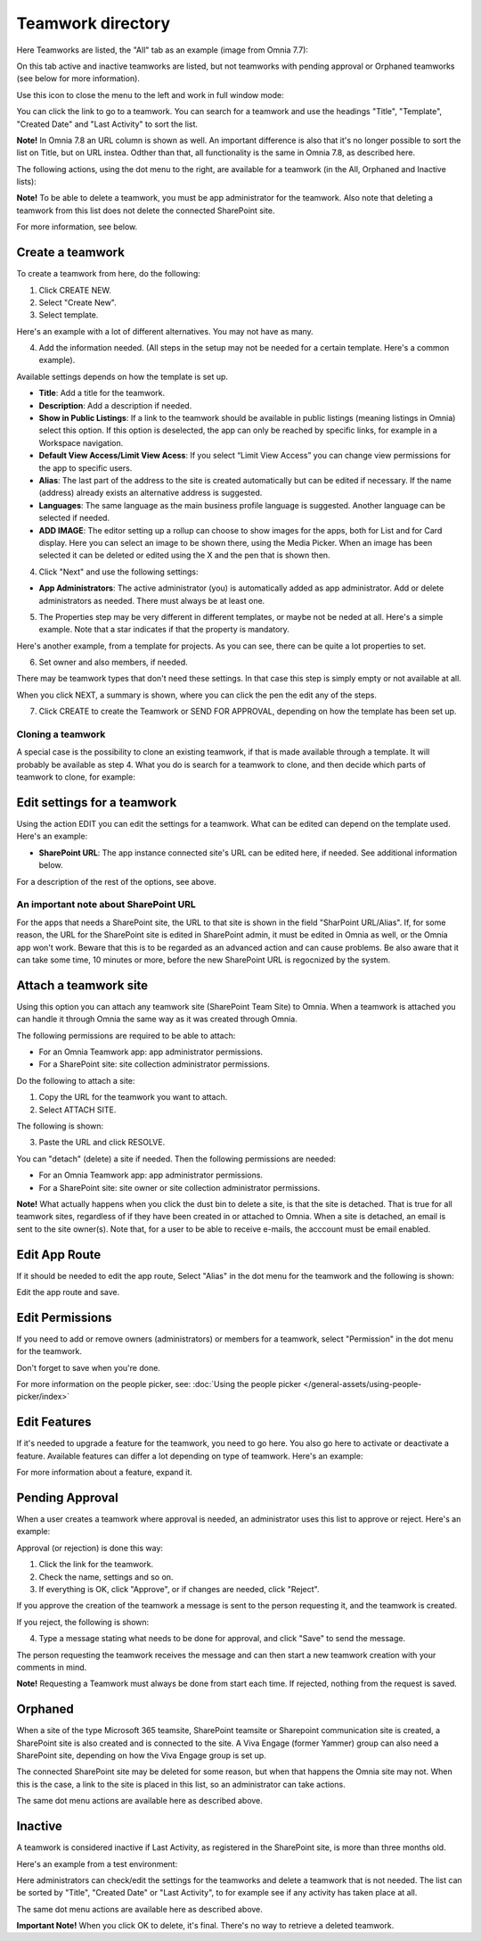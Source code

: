 Teamwork directory
==================================

Here Teamworks are listed, the "All" tab as an example (image from Omnia 7.7):

.. image:: teamwork-apps-new-v7.png

On this tab active and inactive teamworks are listed, but not teamworks with pending approval or Orphaned teamworks (see below for more information).

Use this icon to close the menu to the left and work in full window mode:

.. image:: teamwork-icon-v7.png

You can click the link to go to a teamwork. You can search for a teamwork and use the headings "Title", "Template", "Created Date" and "Last Activity" to sort the list.

**Note!** In Omnia 7.8 an URL column is shown as well. An important difference is also that it's no longer possible to sort the list on Title, but on URL instea. Odther than that, all functionality is the same in Omnia 7.8, as described here.

The following actions, using the dot menu to the right, are available for a teamwork (in the All, Orphaned and Inactive lists):

.. image:: teamwork-actions-v7.png

**Note!** To be able to delete a teamwork, you must be app administrator for the teamwork. Also note that deleting a teamwork from this list does not delete 
the connected SharePoint site.

For more information, see below.

Create a teamwork
***********************
To create a teamwork from here, do the following:

1. Click CREATE NEW.
2. Select "Create New".
3. Select template. 

Here's an example with a lot of different alternatives. You may not have as many.

.. image:: team-collaboration-template-v7.png

4. Add the information needed. (All steps in the setup may not be needed for a certain template. Here's a common example).

.. image:: team-collaboration-settings-v7.png

Available settings depends on how the template is set up. 

+ **Title**: Add a title for the teamwork.
+ **Description**: Add a description if needed.
+ **Show in Public Listings**: If a link to the teamwork should be available in public listings (meaning listings in Omnia) select this option. If this option is deselected, the app can only be reached by specific links, for example in a Workspace navigation.
+ **Default View Access/Limit View Acess**: If you select “Limit View Access” you can change view permissions for the app to specific users.
+ **Alias**: The last part of the address to the site is created automatically but can be edited if necessary. If the name (address) already exists an alternative address is suggested.
+ **Languages**: The same language as the main business profile language is suggested. Another language can be selected if needed.  
+ **ADD IMAGE**: The editor setting up a rollup can choose to show images for the apps, both for List and for Card display. Here you can select an image to be shown there, using the Media Picker. When an image has been selected it can be deleted or edited using the X and the pen that is shown then.

4. Click "Next" and use the following settings:

.. image:: teamwork-settings-v7.png

+ **App Administrators**: The active administrator (you) is automatically added as app administrator. Add or delete administrators as needed. There must always be at least one.

5. The Properties step may be very different in different templates, or maybe not be neded at all. Here's a simple example. Note that a star indicates if that the property is mandatory.

.. image:: teamwork-settings-property-v7.png

Here's another example, from a template for projects. As you can see, there can be quite a lot properties to set.

.. image:: teamwork-settings-property-project-v7.png

6. Set owner and also members, if needed. 

.. image:: team-collaboration-owner-v7.png

There may be teamwork types that don't need these settings. In that case this step is simply empty or not available at all.

When you click NEXT, a summary is shown, where you can click the pen the edit any of the steps.

7. Click CREATE to create the Teamwork or SEND FOR APPROVAL, depending on how the template has been set up.

.. image:: team-collaboration-create-v7.png

Cloning a teamwork
--------------------
A special case is the possibility to clone an existing teamwork, if that is made available through a template. It will probably be available as step 4. What you do is search for a teamwork to clone, and then decide which parts of teamwork to clone, for example:

.. image:: team-collaboration-clone-v7.png

Edit settings for a teamwork
**********************************
Using the action EDIT you can edit the settings for a teamwork. What can be edited can depend on the template used. Here's an example:

.. image:: edit-teamwork.png

+ **SharePoint URL**: The app instance connected site's URL can be edited here, if needed. See additional information below.

For a description of the rest of the options, see above.

An important note about SharePoint URL
-----------------------------------------
For the apps that needs a SharePoint site, the URL to that site is shown in the field "SharPoint URL/Alias". If, for some reason, the URL for the SharePoint site is edited in SharePoint admin, it must be edited in Omnia as well, or the Omnia app won't work. Beware that this is to be regarded as an advanced action and can cause problems. Be also aware that it can take some time, 10 minutes or more, before the new SharePoint URL is regocnized by the system.

Attach a teamwork site
************************
Using this option you can attach any teamwork site (SharePoint Team Site) to Omnia. When a teamwork is attached you can handle it through Omnia the same way as it was created through Omnia.

The following permissions are required to be able to attach:

+ For an Omnia Teamwork app: app administrator permissions.
+ For a SharePoint site: site collection administrator permissions.

Do the following to attach a site:

1. Copy the URL for the teamwork you want to attach.
2. Select ATTACH SITE.

The following is shown:

.. image:: team-collaboration-attach-v7.png

3. Paste the URL and click RESOLVE.

You can "detach" (delete) a site if needed. Then the following permissions are needed:

+ For an Omnia Teamwork app: app administrator permissions.
+ For a SharePoint site: site owner or site collection administrator permissions.

**Note!** What actually happens when you click the dust bin to delete a site, is that the site is detached. That is true for all teamwork sites, regardless of if they have been created in or attached to Omnia. When a site is detached, an email is sent to the site owner(s). Note that, for a user to be able to receive e-mails, the acccount must be email enabled.

Edit App Route
****************
If it should be needed to edit the app route, Select "Alias" in the dot menu for the teamwork and the following is shown:

.. image:: teamwork-apps-app-route-community-v7.png

Edit the app route and save.

Edit Permissions
******************
If you need to add or remove owners (administrators) or members for a teamwork, select "Permission" in the dot menu for the teamwork.

.. image:: teamwork-app-premissions-v7.png

Don't forget to save when you're done.

For more information on the people picker, see: :doc:`Using the people picker </general-assets/using-people-picker/index>`

Edit Features
***************
If it's needed to upgrade a feature for the teamwork, you need to go here. You also go here to activate or deactivate a feature. Available features can differ a lot depending on type of teamwork. Here's an example:

.. image:: teamwork-app-features-v7.png

For more information about a feature, expand it.

Pending Approval
*****************
When a user creates a teamwork where approval is needed, an administrator uses this list to approve or reject. Here's an example:

.. image:: pending-approval-v7.png

Approval (or rejection) is done this way:

1. Click the link for the teamwork.
2. Check the name, settings and so on.
3. If everything is OK, click "Approve", or if changes are needed, click "Reject".

.. image:: pending-approval-approve-v7.png

If you approve the creation of the teamwork a message is sent to the person requesting it, and the teamwork is created.

If you reject, the following is shown:
 
.. image:: pending-approval-reject-v7.png

4. Type a message stating what needs to be done for approval, and click "Save" to send the message.

The person requesting the teamwork receives the message and can then start a new teamwork creation with your comments in mind. 

**Note!** Requesting a Teamwork must always be done from start each time. If rejected, nothing from the request is saved.

Orphaned
**********
When a site of the type Microsoft 365 teamsite, SharePoint teamsite or Sharepoint communication site is created, a SharePoint site is also created and is connected to the site. A Viva Engage (former Yammer) group can also need a SharePoint site, depending on how the Viva Engage group is set up.

.. image:: teamwork-orphaned-v7.png

The connected SharePoint site may be deleted for some reason, but when that happens the Omnia site may not. When this is the case, a link to the site is placed in this list, so an administrator can take actions.

The same dot menu actions are available here as described above.

Inactive
***********
A teamwork is considered inactive if Last Activity, as registered in the SharePoint site, is more than three months old.

Here's an example from a test environment:

.. image:: teamwork-apps-inactive-v7.png

Here administrators can check/edit the settings for the teamworks and delete a teamwork that is not needed. The list can be sorted by "Title", "Created Date" or "Last Activity", to for example see if any activity has taken place at all.

The same dot menu actions are available here as described above.

**Important Note!** When you click OK to delete, it's final. There's no way to retrieve a deleted teamwork.

